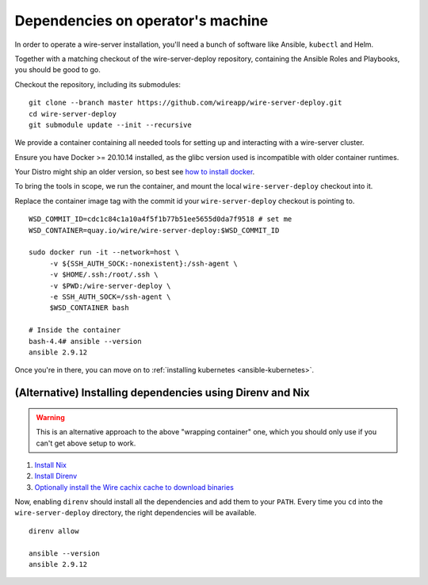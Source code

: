 .. _dependencies:

Dependencies on operator's machine
--------------------------------------------------------------------

In order to operate a wire-server installation, you'll need a bunch of software
like Ansible, ``kubectl`` and Helm.

Together with a matching checkout of the wire-server-deploy repository,
containing the Ansible Roles and Playbooks, you should be good to go.

Checkout the repository, including its submodules:

::

   git clone --branch master https://github.com/wireapp/wire-server-deploy.git
   cd wire-server-deploy
   git submodule update --init --recursive


We provide a container containing all needed tools for setting up and
interacting with a wire-server cluster.

Ensure you have Docker >= 20.10.14 installed, as the glibc version used is
incompatible with older container runtimes.

Your Distro might ship an older version, so best see `how to install docker
<https://docker.com>`__.

To bring the tools in scope, we run the container, and mount the local ``wire-server-deploy``
checkout into it.

Replace the container image tag with the commit id your ``wire-server-deploy``
checkout is pointing to.

::

   WSD_COMMIT_ID=cdc1c84c1a10a4f5f1b77b51ee5655d0da7f9518 # set me
   WSD_CONTAINER=quay.io/wire/wire-server-deploy:$WSD_COMMIT_ID

   sudo docker run -it --network=host \
        -v ${SSH_AUTH_SOCK:-nonexistent}:/ssh-agent \
        -v $HOME/.ssh:/root/.ssh \
        -v $PWD:/wire-server-deploy \
        -e SSH_AUTH_SOCK=/ssh-agent \
        $WSD_CONTAINER bash

   # Inside the container
   bash-4.4# ansible --version
   ansible 2.9.12

Once you're in there, you can move on to :ref:`installing kubernetes <ansible-kubernetes>`.


(Alternative) Installing dependencies using Direnv and Nix
^^^^^^^^^^^^^^^^^^^^^^^^^^^^^^^^^^^^^^^^^^^^^^^^^^^^^^^^^^

.. warning::

   This is an alternative approach to the above "wrapping container" one, which you should only use if you can't get above setup to work.

1. `Install Nix <https://nixos.org/download.html>`__
2. `Install Direnv <https://direnv.net/docs/installation.html>`__
3. `Optionally install the Wire cachix cache to download binaries <https://app.cachix.org/cache/wire-server>`__

Now, enabling ``direnv`` should install all the dependencies and add them to your ``PATH``. Every time you ``cd`` into
the ``wire-server-deploy`` directory, the right dependencies will be available.

::

   direnv allow

   ansible --version
   ansible 2.9.12
